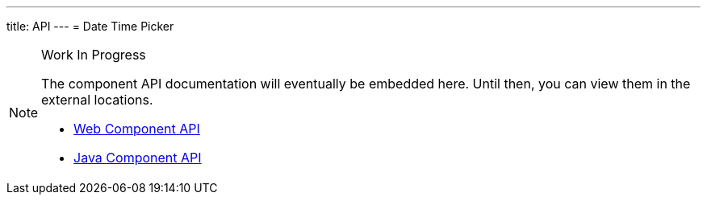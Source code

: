 ---
title: API
---
= Date Time Picker

.Work In Progress
[NOTE]
====
The component API documentation will eventually be embedded here. Until then, you can view them in the external locations.

[.buttons]
- https://cdn.vaadin.com/vaadin-date-time-picker/{moduleNpmVersion:vaadin-date-time-picker}/#/elements/vaadin-date-time-picker[Web Component API]
- https://vaadin.com/api/platform/{moduleMavenVersion:com.vaadin:vaadin}/com/vaadin/flow/component/datetimepicker/DateTimePicker.html[Java Component API]
====
